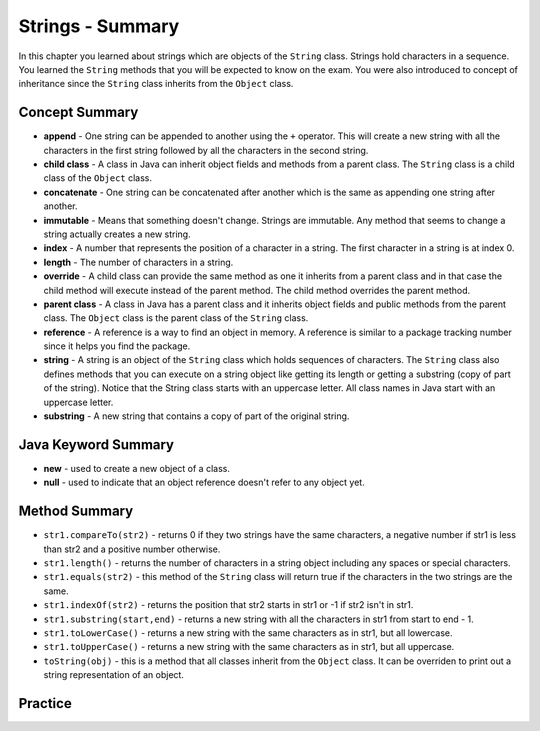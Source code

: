 .. qnum::
   :prefix: 4-11-
   :start: 1
   
Strings - Summary
-------------------------

In this chapter you learned about strings which are objects of the ``String`` class.  Strings hold characters in a sequence.  You learned the ``String`` methods that you will be expected to know on the exam.  You were also introduced to concept of inheritance since the ``String`` class inherits from the ``Object`` class.

..	index::
    single: append
    single:concatenate
    single:child class
    single: immutable
    single: index
    single: length
    single: override
    single: parent class
    single: reference
    single: substring
    single: string
    single: reference
	single: object reference


Concept Summary
=================

- **append** - One string can be appended to another using the ``+`` operator.  This will create a new string with all the characters in the first string followed by all the characters in the second string.  
- **child class** - A class in Java can inherit object fields and methods from a parent class.  The ``String`` class is a child class of the ``Object`` class.
- **concatenate** - One string can be concatenated after another which is the same as appending one string after another.
- **immutable** - Means that something doesn't change.  Strings are immutable.  Any method that seems to change a string actually creates a new string. 
- **index** - A number that represents the position of a character in a string.  The first character in a string is at index 0.  
- **length** - The number of characters in a string.  
- **override** - A child class can provide the same method as one it inherits from a parent class and in that case the child method will execute instead of the parent method.  The child method overrides the parent method.
- **parent class** - A class in Java has a parent class and it inherits object fields and public methods from the parent class.  The ``Object`` class is the parent class of the ``String`` class.
- **reference** - A reference is a way to find an object in memory.  A reference is similar to a package tracking number since it helps you find the package.   
- **string** -  A string is an object of the ``String`` class which holds sequences of characters.  The ``String`` class also defines methods that you can execute on a string object like getting its length or getting a substring (copy of part of the string).  Notice that the String class starts with an uppercase letter.  All class names in Java start with an uppercase letter.
- **substring** - A new string that contains a copy of part of the original string.   

Java Keyword Summary
=========================

- **new** - used to create a new object of a class.
- **null** - used to indicate that an object reference doesn't refer to any object yet.

Method Summary
========================

- ``str1.compareTo(str2)`` - returns 0 if they two strings have the same characters, a negative number if str1 is less than str2 and a positive number otherwise.
- ``str1.length()`` - returns the number of characters in a string object including any spaces or special characters.
- ``str1.equals(str2)`` - this method of the ``String`` class will return true if the characters in the two strings are the same.
- ``str1.indexOf(str2)`` - returns the position that str2 starts in str1 or -1 if str2 isn't in str1.
- ``str1.substring(start,end)`` - returns a new string with all the characters in str1 from start to end - 1.
- ``str1.toLowerCase()`` - returns a new string with the same characters as in str1, but all lowercase.
- ``str1.toUpperCase()`` - returns a new string with the same characters as in str1, but all uppercase.
- ``toString(obj)`` - this is a method that all classes inherit from the ``Object`` class.  It can be overriden to print out a string representation of an object.

Practice
===========

.. dragndrop:: ch4_str1
    :feedback: Review the summaries above.
    :match_1: the position of a character in a string|||index 
    :match_2: a new string with 0 to all characters copied from another string|||substring
    :match_3: doesn't change|||immutable
    :match_4: the number of characters in a string|||length
    
    Drag the definition from the left and drop it on the correct concept on the right.  Click the "Check Me" button to see if you are correct
    
.. dragndrop:: ch4_str2
    :feedback: Review the summaries above.
    :match_1: Returns true if the characters in two strings are the same|||equals
    :match_2: Returns the position of one string in another or -1|||indexOf
    :match_3: Returns a number to indicate if one string is less than, equal to, or greater than another|||compareTo
    :match_4: Returns a string representing the object that is passed to this method|||toString
    
    Drag the definition from the left and drop it on the correct method on the right.  Click the "Check Me" button to see if you are correct.